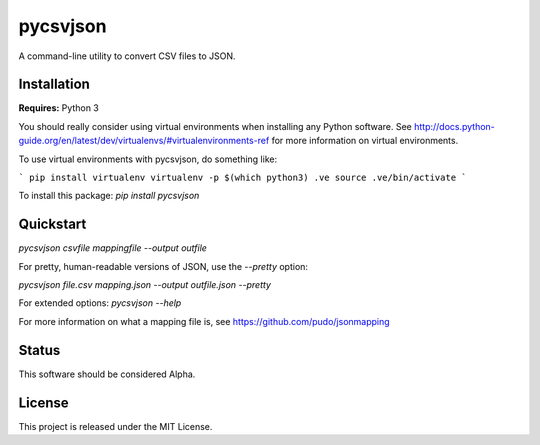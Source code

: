 pycsvjson
=========
A command-line utility to convert CSV files to JSON.

Installation
------------
**Requires:** Python 3

You should really consider using virtual environments when installing any Python software. See http://docs.python-guide.org/en/latest/dev/virtualenvs/#virtualenvironments-ref for more information on virtual environments.

To use virtual environments with pycsvjson, do something like:

```
pip install virtualenv
virtualenv -p $(which python3) .ve
source .ve/bin/activate
```

To install this package:
`pip install pycsvjson`

Quickstart
----------
`pycsvjson csvfile mappingfile --output outfile`

For pretty, human-readable versions of JSON, use the `--pretty` option:

`pycsvjson file.csv mapping.json --output outfile.json --pretty`

For extended options: `pycsvjson --help`

For more information on what a mapping file is, see https://github.com/pudo/jsonmapping

Status
------
This software should be considered Alpha.

License
-------
This project is released under the MIT License.


